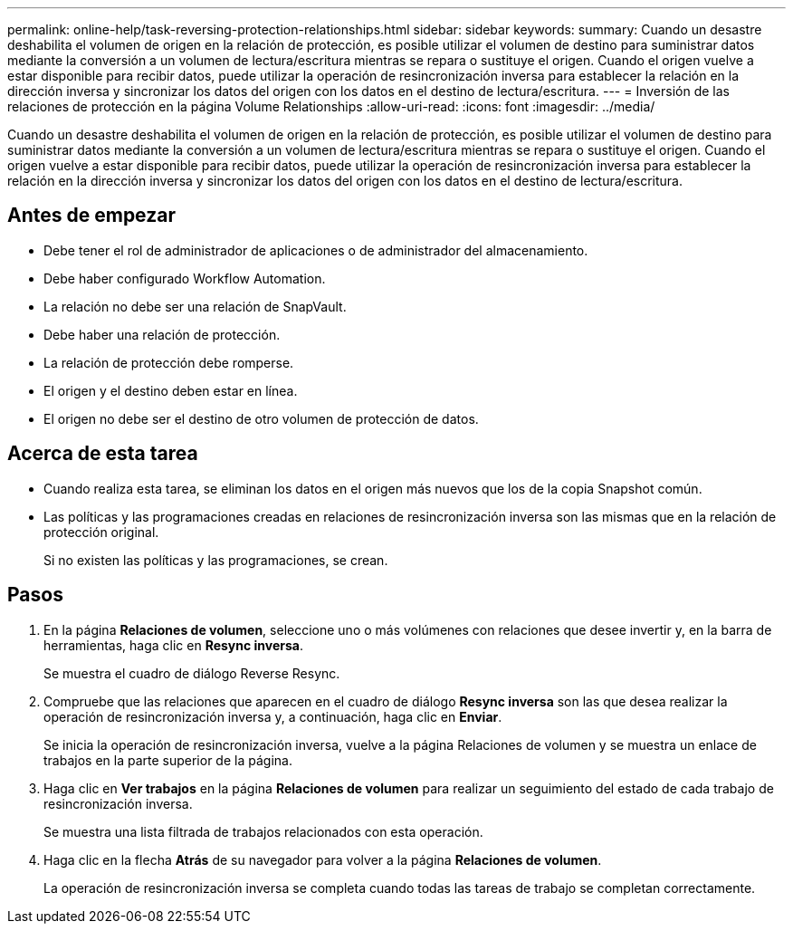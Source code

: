 ---
permalink: online-help/task-reversing-protection-relationships.html 
sidebar: sidebar 
keywords:  
summary: Cuando un desastre deshabilita el volumen de origen en la relación de protección, es posible utilizar el volumen de destino para suministrar datos mediante la conversión a un volumen de lectura/escritura mientras se repara o sustituye el origen. Cuando el origen vuelve a estar disponible para recibir datos, puede utilizar la operación de resincronización inversa para establecer la relación en la dirección inversa y sincronizar los datos del origen con los datos en el destino de lectura/escritura. 
---
= Inversión de las relaciones de protección en la página Volume Relationships
:allow-uri-read: 
:icons: font
:imagesdir: ../media/


[role="lead"]
Cuando un desastre deshabilita el volumen de origen en la relación de protección, es posible utilizar el volumen de destino para suministrar datos mediante la conversión a un volumen de lectura/escritura mientras se repara o sustituye el origen. Cuando el origen vuelve a estar disponible para recibir datos, puede utilizar la operación de resincronización inversa para establecer la relación en la dirección inversa y sincronizar los datos del origen con los datos en el destino de lectura/escritura.



== Antes de empezar

* Debe tener el rol de administrador de aplicaciones o de administrador del almacenamiento.
* Debe haber configurado Workflow Automation.
* La relación no debe ser una relación de SnapVault.
* Debe haber una relación de protección.
* La relación de protección debe romperse.
* El origen y el destino deben estar en línea.
* El origen no debe ser el destino de otro volumen de protección de datos.




== Acerca de esta tarea

* Cuando realiza esta tarea, se eliminan los datos en el origen más nuevos que los de la copia Snapshot común.
* Las políticas y las programaciones creadas en relaciones de resincronización inversa son las mismas que en la relación de protección original.
+
Si no existen las políticas y las programaciones, se crean.





== Pasos

. En la página *Relaciones de volumen*, seleccione uno o más volúmenes con relaciones que desee invertir y, en la barra de herramientas, haga clic en *Resync inversa*.
+
Se muestra el cuadro de diálogo Reverse Resync.

. Compruebe que las relaciones que aparecen en el cuadro de diálogo *Resync inversa* son las que desea realizar la operación de resincronización inversa y, a continuación, haga clic en *Enviar*.
+
Se inicia la operación de resincronización inversa, vuelve a la página Relaciones de volumen y se muestra un enlace de trabajos en la parte superior de la página.

. Haga clic en *Ver trabajos* en la página *Relaciones de volumen* para realizar un seguimiento del estado de cada trabajo de resincronización inversa.
+
Se muestra una lista filtrada de trabajos relacionados con esta operación.

. Haga clic en la flecha *Atrás* de su navegador para volver a la página *Relaciones de volumen*.
+
La operación de resincronización inversa se completa cuando todas las tareas de trabajo se completan correctamente.


